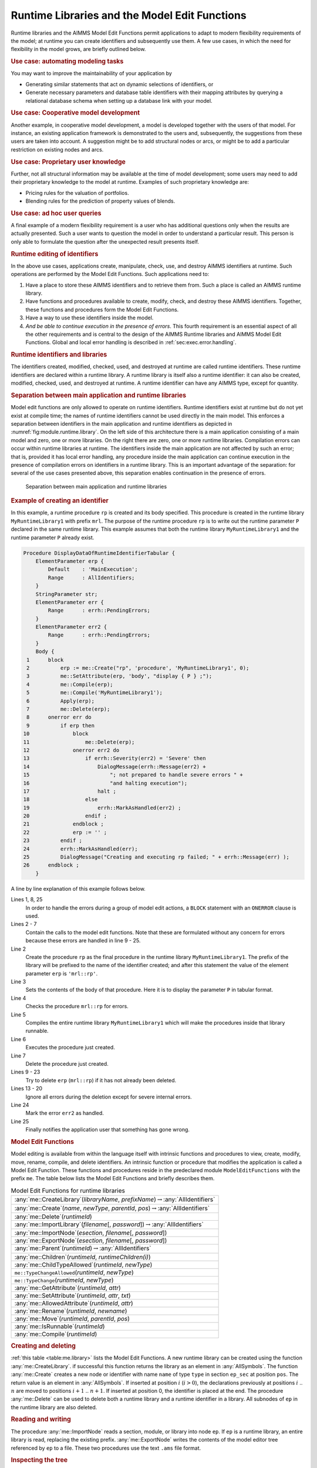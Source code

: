 .. _sec:module.runtime:

Runtime Libraries and the Model Edit Functions
==============================================

Runtime libraries and the AIMMS Model Edit Functions permit applications
to adapt to modern flexibility requirements of the model; at runtime you
can create identifiers and subsequently use them. A few use cases, in
which the need for flexibility in the model grows, are briefly outlined
below.

.. rubric:: Use case: automating modeling tasks

You may want to improve the maintainability of your application by

-  Generating similar statements that act on dynamic selections of
   identifiers, or

-  Generate necessary parameters and database table identifiers with
   their mapping attributes by querying a relational database schema
   when setting up a database link with your model.

.. rubric:: Use case: Cooperative model development

Another example, in cooperative model development, a model is developed
together with the users of that model. For instance, an existing
application framework is demonstrated to the users and, subsequently,
the suggestions from these users are taken into account. A suggestion
might be to add structural nodes or arcs, or might be to add a
particular restriction on existing nodes and arcs.

.. rubric:: Use case: Proprietary user knowledge

Further, not all structural information may be available at the time of
model development; some users may need to add their proprietary
knowledge to the model at runtime. Examples of such proprietary
knowledge are:

-  Pricing rules for the valuation of portfolios.

-  Blending rules for the prediction of property values of blends.

.. rubric:: Use case: ad hoc user queries

A final example of a modern flexibility requirement is a user who has
additional questions only when the results are actually presented. Such
a user wants to question the model in order to understand a particular
result. This person is only able to formulate the question after the
unexpected result presents itself.

.. rubric:: Runtime editing of identifiers

In the above use cases, applications create, manipulate, check, use, and
destroy AIMMS identifiers at runtime. Such operations are performed by
the Model Edit Functions. Such applications need to:

#. Have a place to store these AIMMS identifiers and to retrieve them
   from. Such a place is called an AIMMS runtime library.

#. Have functions and procedures available to create, modify, check, and
   destroy these AIMMS identifiers. Together, these functions and
   procedures form the Model Edit Functions.

#. Have a way to use these identifiers inside the model.

#. *And be able to continue execution in the presence of errors*. This
   fourth requirement is an essential aspect of all the other
   requirements and is central to the design of the AIMMS Runtime
   libraries and AIMMS Model Edit Functions. Global and local error
   handling is described in :ref:`sec:exec.error.handling`.

.. rubric:: Runtime identifiers and libraries

The identifiers created, modified, checked, used, and destroyed at
runtime are called runtime identifiers. These runtime identifiers are
declared within a runtime library. A runtime library is itself also a
runtime identifier: it can also be created, modified, checked, used, and
destroyed at runtime. A runtime identifier can have any AIMMS type,
except for quantity.

.. rubric:: Separation between main application and runtime libraries

Model edit functions are only allowed to operate on runtime identifiers.
Runtime identifiers exist at runtime but do not yet exist at compile
time; the names of runtime identifiers cannot be used directly in the
main model. This enforces a separation between identifiers in the main
application and runtime identifiers as depicted in
:numref:`fig:module.runtime.library`. On the left side of this
architecture there is a main application consisting of a main model and
zero, one or more libraries. On the right there are zero, one or more
runtime libraries. Compilation errors can occur within runtime libraries
at runtime. The identifiers inside the main application are not affected
by such an error; that is, provided it has local error handling, any
procedure inside the main application can continue execution in the
presence of compilation errors on identifiers in a runtime library. This
is an important advantage of the separation: for several of the use
cases presented above, this separation enables continuation in the
presence of errors.

.. figure:: AimmsRuntimeLibraries.png
   :alt: Separation between main application and runtime libraries
   :name: fig:module.runtime.library

   Separation between main application and runtime libraries

.. rubric:: Example of creating an identifier

In this example, a runtime procedure ``rp`` is created and its body
specified. This procedure is created in the runtime library
``MyRuntimeLibrary1`` with prefix ``mrl``. The purpose of the runtime
procedure ``rp`` is to write out the runtime parameter ``P`` declared in
the same runtime library. This example assumes that both the runtime
library ``MyRuntimeLibrary1`` and the runtime parameter ``P`` already
exist.

.. code-block:: aimms

	Procedure DisplayDataOfRuntimeIdentifierTabular {
	    ElementParameter erp {
	        Default    : 'MainExecution';
	        Range      : AllIdentifiers;
	    }
	    StringParameter str;
	    ElementParameter err {
	        Range      : errh::PendingErrors;
	    }
	    ElementParameter err2 {
	        Range      : errh::PendingErrors;
	    }
	    Body {
	 1      block
	 2          erp := me::Create("rp", 'procedure', 'MyRuntimeLibrary1', 0);
	 3          me::SetAttribute(erp, 'body', "display { P } ;");
	 4          me::Compile(erp);
	 5          me::Compile('MyRuntimeLibrary1');
	 6          Apply(erp);
	 7          me::Delete(erp);
	 8      onerror err do
	 9          if erp then
	10              block
	11                  me::Delete(erp);
	12              onerror err2 do
	13                  if errh::Severity(err2) = 'Severe' then
	14                      DialogMessage(errh::Message(err2) +
	15                          "; not prepared to handle severe errors " +
	16                          "and halting execution");
	17                      halt ;
	18                  else
	19                      errh::MarkAsHandled(err2) ;                
	20                  endif ;
	21              endblock ;
	22              erp := '' ;
	23          endif ;
	24          errh::MarkAsHandled(err);
	25          DialogMessage("Creating and executing rp failed; " + errh::Message(err) );
	26      endblock ;
	    }

A line by line explanation of this example follows below.

Lines 1, 8, 25
   In order to handle the errors during a group of model edit actions, a
   ``BLOCK`` statement with an ``ONERROR`` clause is used.

Lines 2 - 7
   Contain the calls to the model edit functions. Note that these are
   formulated without any concern for errors because these errors are
   handled in line 9 - 25.

Line 2
   Create the procedure ``rp`` as the final procedure in the runtime
   library ``MyRuntimeLibrary1``. The prefix of the library will be
   prefixed to the name of the identifier created; and after this
   statement the value of the element parameter ``erp`` is
   ``'mrl::rp'``.

Line 3
   Sets the contents of the body of that procedure. Here it is to
   display the parameter ``P`` in tabular format.

Line 4
   Checks the procedure ``mrl::rp`` for errors.

Line 5
   Compiles the entire runtime library ``MyRuntimeLibrary1`` which will
   make the procedures inside that library runnable.

Line 6
   Executes the procedure just created.

Line 7
   Delete the procedure just created.

Lines 9 - 23
   Try to delete ``erp`` (``mrl::rp``) if it has not already been
   deleted.

Lines 13 - 20
   Ignore all errors during the deletion except for severe internal
   errors.

Line 24
   Mark the error ``err2`` as handled.

Line 25
   Finally notifies the application user that something has gone wrong.

.. rubric:: Model Edit Functions

Model editing is available from within the language itself with
intrinsic functions and procedures to view, create, modify, move,
rename, compile, and delete identifiers. An intrinsic function or
procedure that modifies the application is called a Model Edit Function.
These functions and procedures reside in the predeclared module
``ModelEditFunctions`` with the prefix ``me``. The table below lists the
Model Edit Functions and briefly describes them.

.. _me::Compile-LR:

.. _me::IsRunnable-LR:

.. _me::Move-LR:

.. _me::Rename-LR:

.. _me::AllowedAttribute-LR:

.. _me::SetAttribute-LR:

.. _me::GetAttribute-LR:

.. _me::TypeChange:

.. _me::TypeChangeAllowed:

.. _me::ChildTypeAllowed-LR:

.. _me::Children-LR:

.. _me::Parent-LR:

.. _me::ExportNode-LR:

.. _me::ImportNode-LR:

.. _me::ImportLibrary-LR:

.. _me::Delete-LR:

.. _me::Create-LR:

.. _me::CreateLibrary-LR:

.. _table:me.library:

.. table:: Model Edit Functions for runtime libraries

   +-----------------------------------------------------------------------------------------------+
   | :any:`me::CreateLibrary`\ (*libraryName*, *prefixName*)\ :math:`\to`\ :any:`AllIdentifiers`   |
   +-----------------------------------------------------------------------------------------------+
   | :any:`me::Create`\ (*name*, *newType*, *parentId*, *pos*)\ :math:`\to`\ :any:`AllIdentifiers` |
   +-----------------------------------------------------------------------------------------------+
   | :any:`me::Delete`\ (*runtimeId*)                                                              |
   +-----------------------------------------------------------------------------------------------+
   | :any:`me::ImportLibrary`\ (*filename*\ [, *password*])\ :math:`\to`\ :any:`AllIdentifiers`    |
   +-----------------------------------------------------------------------------------------------+
   | :any:`me::ImportNode`\ (*esection*, *filename*\ [, *password*])                               |
   +-----------------------------------------------------------------------------------------------+
   | :any:`me::ExportNode`\ (*esection*, *filename*\ [, *password*])                               |
   +-----------------------------------------------------------------------------------------------+
   | :any:`me::Parent`\ (*runtimeId*)\ :math:`\to`\ :any:`AllIdentifiers`                          |
   +-----------------------------------------------------------------------------------------------+
   | :any:`me::Children`\ (*runtimeId*, *runtimeChildren(i)*)                                      |
   +-----------------------------------------------------------------------------------------------+
   | :any:`me::ChildTypeAllowed`\ (*runtimeId*, *newType*)                                         |
   +-----------------------------------------------------------------------------------------------+
   | ``me::TypeChangeAllowed``\ (*runtimeId*, *newType*)                                           |
   +-----------------------------------------------------------------------------------------------+
   | ``me::TypeChange``\ (*runtimeId*, *newType*)                                                  |
   +-----------------------------------------------------------------------------------------------+
   | :any:`me::GetAttribute`\ (*runtimeId*, *attr*)                                                |
   +-----------------------------------------------------------------------------------------------+
   | :any:`me::SetAttribute`\ (*runtimeId*, *attr*, *txt*)                                         |
   +-----------------------------------------------------------------------------------------------+
   | :any:`me::AllowedAttribute`\ (*runtimeId*, *attr*)                                            |
   +-----------------------------------------------------------------------------------------------+
   | :any:`me::Rename`\ (*runtimeId*, *newname*)                                                   |
   +-----------------------------------------------------------------------------------------------+
   | :any:`me::Move`\ (*runtimeId*, *parentId*, *pos*)                                             |
   +-----------------------------------------------------------------------------------------------+
   | :any:`me::IsRunnable`\ (*runtimeId*)                                                          |
   +-----------------------------------------------------------------------------------------------+
   | :any:`me::Compile`\ (*runtimeId*)                                                             |
   +-----------------------------------------------------------------------------------------------+

.. rubric:: Creating and deleting

:ref:`this table <table:me.library>` lists the Model Edit Functions. A new runtime
library can be created using the function :any:`me::CreateLibrary`. if
successful this function returns the library as an element in
:any:`AllSymbols`. The function :any:`me::Create` creates a new node or
identifier with name ``name`` of type ``type`` in section ``ep_sec`` at
position ``pos``. The return value is an element in :any:`AllSymbols`. If
inserted at position :math:`i` (:math:`i>0`), the declarations
previously at positions :math:`i` .. :math:`n` are moved to positions
:math:`i+1` .. :math:`n+1`. If inserted at position 0, the identifier is
placed at the end. The procedure :any:`me::Delete` can be used to delete
both a runtime library and a runtime identifier in a library. All
subnodes of ``ep`` in the runtime library are also deleted.

.. rubric:: Reading and writing

The procedure :any:`me::ImportNode` reads a section, module, or library
into node ``ep``. If ``ep`` is a runtime library, an entire library is
read, replacing the existing prefix. :any:`me::ExportNode` writes the
contents of the model editor tree referenced by ``ep`` to a file. These
two procedures use the text ``.ams`` file format.

.. rubric:: Inspecting the tree

The function ``me::Parent(ep)`` returns the parent of ``ep``, or the
empty element if ``ep`` is a root. The function
``me::Children(ep, epc(i))`` returns the children of ``ep`` in
``epc(i)`` in which ``i`` is an index over a subset of :any:`Integers`.

.. rubric:: Node types

The function ``me::ChildTypeAllowed(ep, et)`` returns 1 if an identifier
of type ``et`` is allowed as a child of ``ep``. The function
``me::TypeChangeAllowed(ep, et)`` returns 1 if the identifier ``ep`` is
allowed to change into type ``et``. The procedure
``me::TypeChange(ep,et)`` performs a type change while attempting to
retain as many attributes as possible.

.. rubric:: Attributes

The function ``me::GetAttribute(ep, attr)`` returns the contents of the
attribute ``attr`` of identifier or node ``ep``. The complementary
procedure ``me::SetAttribute (ep,attr,str)`` specifies these contents.
The function ``me::AllowedAttribute(ep, attr)`` returns 1 if attribute
``attr`` of identifier ``ep`` is allowed to have text.

.. rubric:: Changing name or location

The procedure ``me::Rename(ep, newname)`` gives ``ep`` a new name
``newname``. The text inside the library is adapted, but a corresponding
entry in the namechange file is not created. The procedure
``me::Move(ep, ep_p, pos)`` moves an identifier from one location to
another. When an identifier changes its namespace, this is a change of
name, and the text in the runtime library is adapted correspondingly,
but no entry in the namechange file is created. Runtime identifiers can
not be moved from one runtime library to another.

.. rubric:: Querying runtime library status

The function ``me::IsRunnable(ep)`` returns 1 if ``ep`` is inside a
succesfully compiled runtime library.

.. rubric:: Compilation

The function ``me::Compile(ep)`` compiles the node ``ep`` and all its
subnodes. If ``ep`` is the empty element, all runtime libraries are
compiled. See also :ref:`sec:data.allidentifiers` on working with
:any:`AllIdentifiers`.

.. rubric:: Runtime identifiers are like data

To the main application, runtime identifiers are like data. Data
operations such as creation, modification, destruction, read, and write
are also applicable to runtime identifiers. When saving a project, the
runtime libraries are **not** saved. Runtime libraries, including the
data of runtime identifiers, can be saved in two ways: as separate files
or in cases.

.. rubric:: Storing runtime libraries in separate files

The runtime libraries themselves can be saved in text or binary model
files using the function :any:`me::ExportNode`. They can subsequently be
read back using the functions :any:`me::ImportLibrary` and
:any:`me::ImportNode` (see the function reference for more details on these
functions). The data of the runtime identifiers can be written using a
``write to file`` statement and be read back using a ``read from file``
statement, see also :ref:`sec:rw.example.simple`.

.. rubric:: Storing runtime libraries in cases

When saving a case, a snapshot of the data in a model, or a selection
thereof (casetype), is saved. The data of a model include the runtime
libraries. However, the names of the runtime identifiers can vary and
therefore they cannot be part of a casetype. Whether runtime libraries
are saved in a case is controlled by a global option, named
``Case contains runtime libraries``. When loading a case saved with this
option switched on, the previously created runtime libraries will be
first destroyed and then the stored runtime libraries will be recreated,
both their structure and data. When loading a case saved while this
option was off, or a case saved with AIMMS 3.10 or earlier, any existing
runtime libraries will be left intact. Datasets never contain runtime
libraries.

.. rubric:: The ``NoSave`` property

When the ``NoSave`` property is specified for a runtime library, this
runtime library will not be saved in cases.

.. rubric:: The AIMMS model explorer

To the AIMMS model explorer, the runtime libraries are read only; it can
copy runtime identifiers into the main application, but it cannot modify
runtime identifiers. This is because, if the AIMMS model explorer could
modify runtime identifiers, the state information maintained by the main
application regarding the runtime identifiers might become inconsistent
with the actual state of these runtime identifiers.

.. rubric:: Visualizing the data of runtime identifiers

When AIMMS is in developer mode, data pages of the runtime identifiers
can be opened, just like data pages of ordinary identifiers. The data of
runtime identifiers can also be visualized on the AIMMS pages in the
following two ways:

-  The safest way is to create a subset of containing the selected
   runtime identifiers, and use this subset as "implicit identifiers" in
   a pivot table. If the runtime identifiers referenced in this set do
   not yet exist, they will simply not be displayed.

-  The runtime identifiers can also be directly visualized in other page
   objects. Care should then be taken that the visualized runtime
   identifiers are created with the proper index domain before a page is
   opened containing these identifiers; if an identifier does not exist,
   a page containing a reference to such an identifier will not open
   correctly. In order to avoid the inadvertent use of runtime
   identifiers on pages, they are not selectable using point and click
   in the identifier selector, but the identifier selector accepts them
   when typed in.

.. rubric:: Limitations

The following limitations apply:

-  Local declarations are not supported; only global identifiers
   corresponding to elements in .

-  Quantities are not supported.

-  The ``source file``, ``module code`` and ``user data`` attributes are
   not supported.

-  The current maximum number of identifiers is thirty thousand.